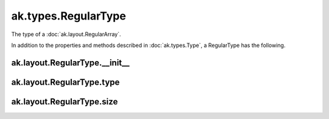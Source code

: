 ak.types.RegularType
--------------------

The type of a :doc:`ak.layout.RegularArray`.

In addition to the properties and methods described in :doc:`ak.types.Type`,
a RegularType has the following.

ak.layout.RegularType.__init__
==============================

.. py:method:: ak.layout.RegularType.__init__(type, size, parameters=None, typestr=None)

ak.layout.RegularType.type
==========================

.. py:attribute:: ak.layout.RegularType.type

ak.layout.RegularType.size
==========================

.. py:attribute:: ak.layout.RegularType.size
